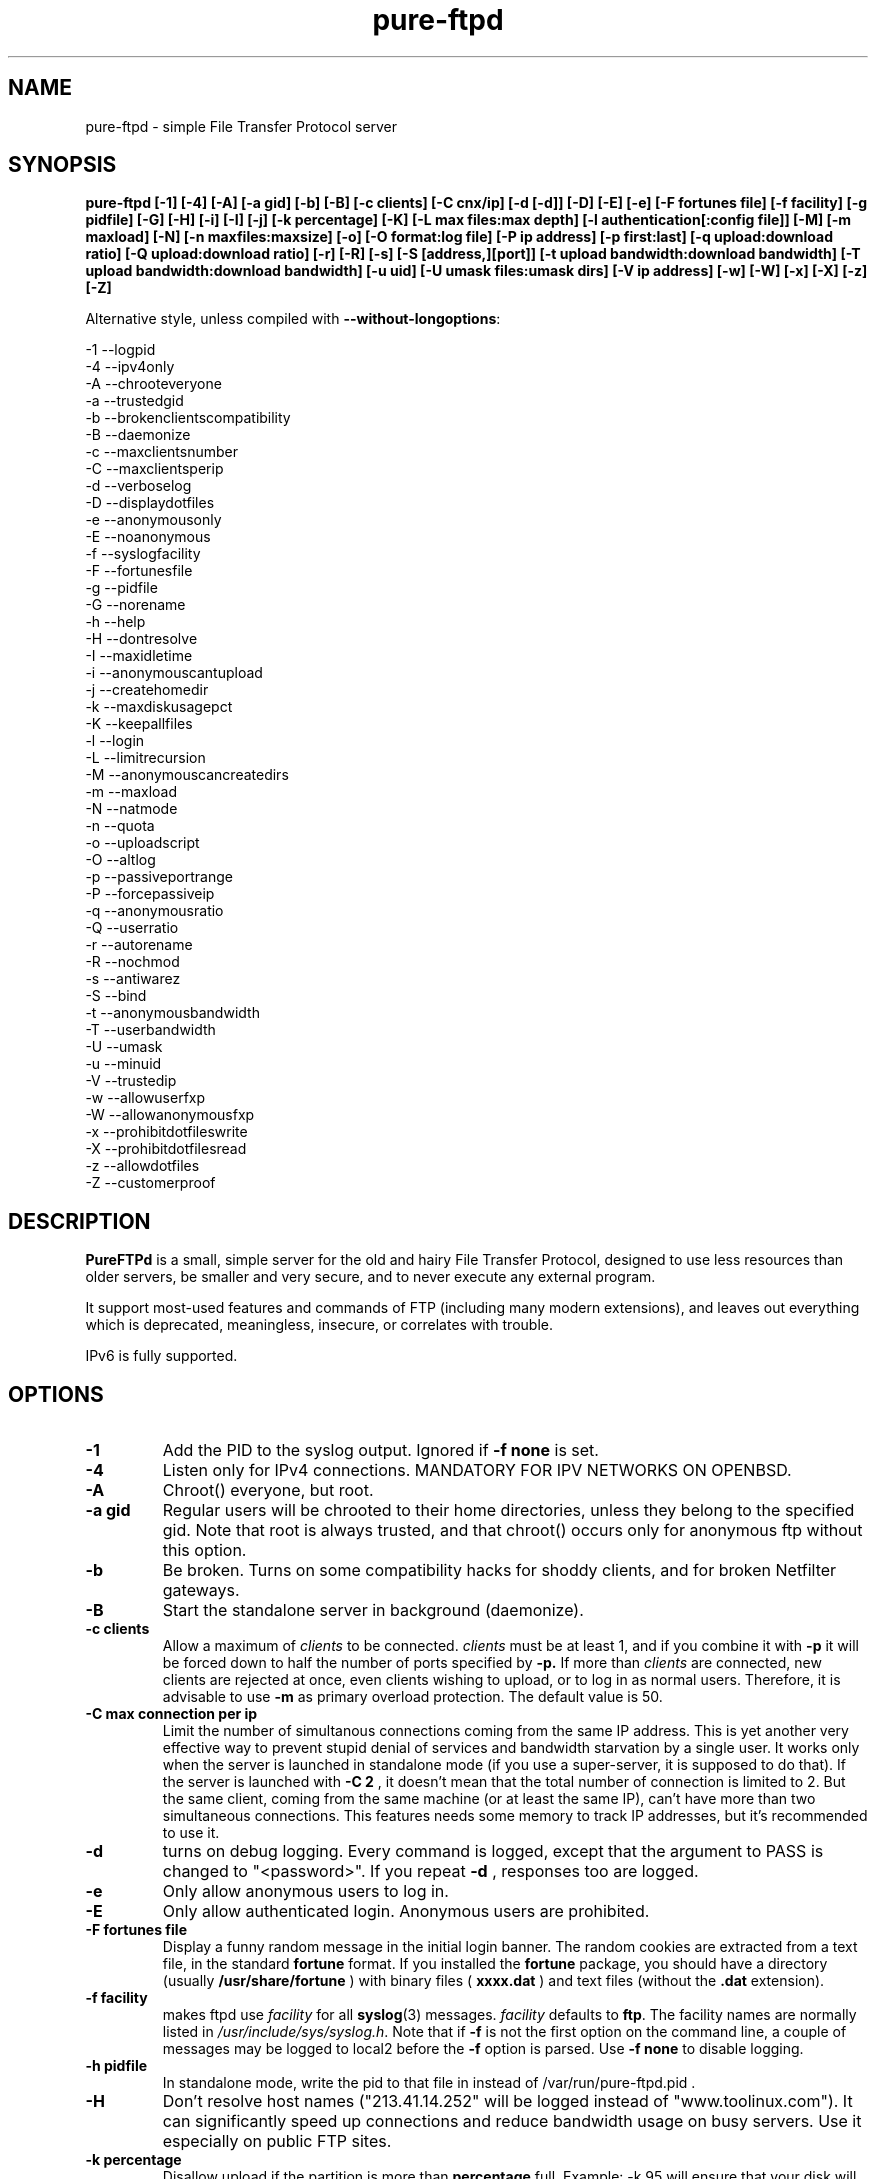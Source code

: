 .\"
.\" Troll-FTPd written by Arnt Gulbrandsen <agulbra@troll.no> and copyright 1995-1999
.\" Troll Tech AS, Waldemar Thranes gate 98B, N-0175 Oslo, Norway, fax +47
.\" 22806380.
.\"
.\" Pure-FTPd (C)opyleft 2001-2002 by Frank DENIS <j@pureftpd.org> and the Pure-FTPd team.
.\"
.\" Use, modification and distribution is allowed without limitation, warranty, or liability of any kind.
.\"
.TH "pure-ftpd" "8" "1.0.11" "Pure-FTPd Team" "Pure-FTPd"
.SH "NAME"
pure\-ftpd \- simple File Transfer Protocol server

.SH "SYNOPSIS"
.B pure\-ftpd [\-1] [\-4] [\-A] [\-a gid] [\-b] [\-B] [\-c clients] [\-C cnx/ip] [\-d [\-d]] [\-D] [\-E] [\-e] [\-F fortunes file] [\-f facility] [\-g pidfile] [\-G] [\-H] [\-i] [\-I] [\-j] [\-k percentage] [\-K] [\-L max files:max depth] [\-l authentication[:config file]] [\-M] [\-m maxload] [\-N] [\-n maxfiles:maxsize] [\-o] [\-O format:log file] [\-P ip address] [\-p first:last] [\-q upload:download ratio] [\-Q upload:download ratio] [\-r] [\-R] [\-s] [\-S [address,][port]] [\-t upload bandwidth:download bandwidth] [\-T upload bandwidth:download bandwidth] [\-u uid] [\-U umask files:umask dirs] [\-V ip address] [\-w] [\-W] [\-x] [\-X] [\-z] [\-Z]

.br
Alternative style, unless compiled with
\fB\-\-without\-longoptions\fR:

.br
\-1 \-\-logpid
.br
\-4 \-\-ipv4only
.br
\-A \-\-chrooteveryone
.br
\-a \-\-trustedgid
.br
\-b \-\-brokenclientscompatibility
.br
\-B \-\-daemonize
.br
\-c \-\-maxclientsnumber
.br
\-C \-\-maxclientsperip
.br
\-d \-\-verboselog
.br
\-D \-\-displaydotfiles
.br
\-e \-\-anonymousonly
.br
\-E \-\-noanonymous
.br
\-f \-\-syslogfacility
.br
\-F \-\-fortunesfile
.br
\-g \-\-pidfile
.br
\-G \-\-norename
.br
\-h \-\-help
.br
\-H \-\-dontresolve
.br
\-I \-\-maxidletime
.br
\-i \-\-anonymouscantupload
.br
\-j \-\-createhomedir
.br
\-k \-\-maxdiskusagepct
.br
\-K \-\-keepallfiles
.br
\-l \-\-login
.br
\-L \-\-limitrecursion
.br
\-M \-\-anonymouscancreatedirs
.br
\-m \-\-maxload
.br
\-N \-\-natmode
.br
\-n \-\-quota
.br
\-o \-\-uploadscript
.br
\-O \-\-altlog
.br
\-p \-\-passiveportrange
.br
\-P \-\-forcepassiveip
.br
\-q \-\-anonymousratio
.br
\-Q \-\-userratio
.br
\-r \-\-autorename
.br
\-R \-\-nochmod
.br
\-s \-\-antiwarez
.br
\-S \-\-bind
.br
\-t \-\-anonymousbandwidth
.br
\-T \-\-userbandwidth
.br
\-U \-\-umask
.br
\-u \-\-minuid
.br
\-V \-\-trustedip
.br
\-w \-\-allowuserfxp
.br
\-W \-\-allowanonymousfxp
.br
\-x \-\-prohibitdotfileswrite
.br
\-X \-\-prohibitdotfilesread
.br
\-z \-\-allowdotfiles
.br
\-Z \-\-customerproof

.SH "DESCRIPTION"
.B PureFTPd
is a small, simple server for the old and hairy File Transfer
Protocol, designed to use less resources than older servers, be
smaller and very secure, and to never execute any external program.
.PP
It support most\-used features and commands of FTP (including many modern
extensions), and leaves out everything which is deprecated, meaningless,
insecure, or correlates with trouble.
.PP
IPv6 is fully supported.

.SH "OPTIONS"
.TP
.B \-1
Add the PID to the syslog output. Ignored if 
.B -f
.B none
is set.
.TP
.B \-4
Listen only for IPv4 connections. MANDATORY FOR IPV NETWORKS ON OPENBSD.
.TP
.B \-A
Chroot() everyone, but root.
.TP
.B \-a gid
Regular users will be chrooted to their home directories, unless
they belong to the specified gid. Note that root is always trusted,
and that chroot() occurs only for anonymous ftp without this option.
.TP
.B \-b
Be broken. Turns on some compatibility hacks for shoddy clients, and for broken Netfilter gateways.
.TP
.B \-B
Start the standalone server in background (daemonize).
.TP
.B \-c clients
Allow a maximum of
.I clients
to be connected.
.I clients
must be at least 1, and if you combine it with
.B \-p
it will be forced down to half the number of ports specified by
.B \-p.
If more than
.I clients
are connected, new clients are rejected at once, even clients wishing
to upload, or to log in as normal users.  Therefore, it is advisable
to use
.B \-m
as primary overload protection. The default value is 50.
.TP
.B \-C max connection per ip
Limit the number of simultanous connections
coming from the same IP address. This is yet another very effective way to
prevent stupid denial of services and bandwidth starvation by a single user.
It works only when the server is launched in standalone mode (if you use a
super\-server, it is supposed to do that). If the server is launched with
.B \-C 2
, it doesn't mean that the total number of connection is limited to 2.
But the same client, coming from the same machine (or at least the same IP),
can't have more than two simultaneous connections. This features needs some
memory to track IP addresses, but it's recommended to use it.
.TP
.B \-d
turns on debug logging. Every command is logged, except that the argument
to PASS is changed to "<password>".  If you repeat
.B \-d
, responses too are logged.
.TP
.B \-e
Only allow anonymous users to log in.
.TP
.B \-E
Only allow authenticated login. Anonymous users are prohibited.
.TP
.B \-F fortunes file
Display a funny random message in the initial login banner. The
random cookies are extracted from a text file, in the standard
.B fortune
format. If you installed the
.B fortune
package, you should have a directory
(usually
.B /usr/share/fortune
) with binary files (
.B xxxx.dat
) and text files
(without the
.B .dat
extension).
.TP
.B \-f facility
makes ftpd use
.I facility
for all
.BR syslog (3)
messages.
.I facility
defaults to
.BR ftp .
The facility names are normally listed in
.IR /usr/include/sys/syslog.h .
Note that if
.B \-f
is not the first option on the command line, a couple of messages may
be logged to local2 before the
.B \-f
option is parsed.
Use
.B \-f none
to disable logging.
.TP
.B \-h pidfile
In standalone mode, write the pid to that file in instead of
/var/run/pure-ftpd.pid .
.TP
.B \-H
Don't resolve host names ("213.41.14.252" will be logged instead of
"www.toolinux.com"). It can significantly speed up connections and reduce
bandwidth usage on busy servers. Use it especially on public FTP sites.
.TP
.B \-k percentage
Disallow upload if the partition is more than
.B percentage
full. Example:
\-k 95 will ensure that your disk will never get filled more than 95% by FTP
users.
.TP
.B \-K
Allow users to resume and upload files, but NOT to delete them. Directories
can be removed, but only if they are empty.
.TP
.B \-I timeout
Change the maximum idle time. The timeout is in minutes, and defaults to 15.
.TP
.B \-i
Disallow upload for anonymous users, whatever directory permissions
are. This option is especially useful for virtual hosting, to avoid your
users create warez sites in their account.
.TP
.B \-j
If the home directory of an user doesn't exist, automatically
create it. The newly created home directory belongs to the user, and
permissions are set according to the current directory mask. To avoid local
attacks, the parent directory should never belong to an untrusted user.
.TP
.B \-L max files:max depth
Avoid denial\-of\-service attacks by limiting the number of displayed files
in a 'ls' and the maximum depth of a recursive 'ls'. Defaults are 2000:5
(2000 files displayed for a single 'ls' and walk through 5 subdirectories
max).
.TP
.B \-l authentication:file
Enable a new authentication method. It can be one of :
.I -l unix
For standard (/etc/passwd) authentication.
.I -l pam
For PAM authentication.
.I -l ldap:LDAP config file
For LDAP directories.
.I -l mysql:MySQL config file
For MySQL databases.
.I -l pgsql:Postgres config file
For Postgres databases.
.I -l puredb:PureDB database file
For PureDB databases.
.I -l extauth:path to pure-authd socket
For external authentication handlers.
.br
Different authentication methods can be mixed together. For instance if you
run the server with
.I -lpuredb:/etc/pwd.pdb -lmysql:/etc/my.cf -lunix
Accounts will first be authenticated from a PureDB database. If it fails, a
MySQL server will be asked. If the account is still not found is the
database, standard unix accounts will be scanned. Authentication methods are
tried in the order you give the -l options.
.br
See the
.I README.LDAP
and
.I README.MySQL
files for info about the built\-in LDAP and SQL directory support.
.TP
.B \-M
Allow anonymous users to create directories.
.TP
.B \-m load
Do not allow anonymous users to download files if the load is above
.I load
when the user connects.  Uploads and file listings are still allowed,
as are downloads by real users.  The user is not told about this until
he/she tries to download a file.
.TP
.B \-N
NAT mode. Force
.B active
mode. If your FTP server is behind a NAT box
that doesn't support applicative FTP proxying, or if you use port
redirection without a transparent FTP proxy, use this. Well... the previous
sentence isn't very clear. Okay: if your network looks like this:
.br
FTP\-\-NAT.gateway/router\-\-Internet
.br
and if you want people coming from the internet to have access to your FTP
server, please try without this option first. If Netscape clients can
connect without any problem, your NAT gateway rulez. If Netscape doesn't
display directory listings, your NAT gateway sucks. Use
\fB\-N\fR
as a workaround.
.TP
.B \-n maxfiles:maxsize
Enable
.B virtual quotas
When virtual quotas are enabled, .ftpquota files are created, and the
number of files for an user is restricted to 'maxfiles'. The max total size
of his directory is also restricted to 'maxsize' Megabytes. Members of the
trusted group aren't subject to quotas.
.TP
.B \-o
Enable
.IR pure\-uploadscript .
.TP
.B \-O format:log file
Record all file transfers into a specific log
file, in an alternative format. Currently, three formats are supported : CLF,
Stats and W3C.
.br
If you add
.br
\fB\-O clf:/var/log/pureftpd.log\fR
.br
to your starting options,
Pure-FTPd will log transfers in
\fB/var/log/pureftpd.log\fR
in a format similar to
the Apache web server in default configuration.
.br
If you add
.br
\fB\-O stats:/var/log/pureftpd.log\fR
.br
to your starting options,
Pure-FTPd will create accurate log files designed for traffic analys
software like ftpStats.
.br
If you add
.br
\fB\-O w3c:/var/log/pureftpd.log\fR
.br
to your starting options,
Pure-FTPd will create W3C\-conformant log files .
.br
For security purposes, the path must be absolute
(eg.
\fB/var/log/pureftpd.log\fR 
, not 
\fB ../log/pureftpd.log\fR
) .
.TP
.B \-P ip address
Force the specified IP address in reply to a
.B PASV/EPSV/SPSV
command. If the server is behind a masquerading (NAT) box that doesn't
properly handle stateful FTP masquerading, put the ip address of that box
here.
.TP
.B \-p first:last
Use only ports in the range
.I R first
to
.I last
inclusive for passive\-mode downloads.  This means that clients will
not try to open connections to TCP ports outside the range
.I R first \- last ,
which makes pure\-ftpd more compatible with packet filters.  Note that
the maximum number of clients (specified with
.BR \-c )
is forced down to
.I R "" ( last +1\- first )/2
if it is greater, as the default is.  (The syntax for the port range
is, conveniently, the same as that of
.BR iptables).
.TP
.B \-q upload:download
Enable an upload/download ratio for anonymous users (ex:
.I \-q 1:5
means that 1 Mb of goodies have to be uploaded to leech 5 Mb).
.TP
.B \-Q upload:download
Enable ratios for anonymous and non\-anonymous users. If the
.I \-a
option is also used, users from the trusted group have no ratio.
.TP
.B \-r
Never overwrite existing files. Uploading a file whoose name
already exists cause an automatic rename. Files are called xyz.1, xyz.2,
xyz.3, etc.
.TP
.B \-R
Disallow users (even non-anonymous ones) usage of the CHMOD
command. On hosting services, it may prevent newbies from doing mistakes,
like setting bad permissions on their home directory. Only root can use
CHMOD when this switch is enabled.
.TP
.B \-s
Don't allow anonymous users to retrieve files owned by "ftp"
(generally, files uploaded by other anonymous users).
.TP
.B \-S [{ip address|hostname}] [,{port|service name}]
This option is
only effective when the server is launched as a standalone server.
Connections are accepted on the specified IP and port. IPv4 and IPv6 are
supported. Numeric and fully\-qualified host names are accepted. A service
name (see /etc/services) can be used instead of a numeric port number.
.TP
.B \-t bandwidth
or
.B \-t upload bandwidth:download bandwidth
Enable process priority lowering and bandwidth throttling for anonymous
users. Delay should be in kilobytes/seconds.
.TP
.B \-T bandwidth
or
.B \-T upload bandwidth:download bandwidth
Enable process priority lowering and bandwidth throttling for *ALL*
users.
Pure\-FTPd should have been explicitely compiled with throttling support
to have these flags work.
It is possible to have different bandwidth limits for uploads and for
downloads. '\-t' and '\-T' can indeed be followed by two numbers delimited by
a column (':'). The first number is the upload bandwidth and the next one
applies only to downloads. One of them can be left blank which means infinity.
A single number without any column means that the same limit applies to upload
and download.
.TP
.B \-U umask files:umask dirs
Change the mask for creation of new files and directories. The default are 133 (files are
readable -but not writable- by other users) and 022 (same thing for directory, with the execute bit on).
If new files should only be readable by the user, use 177:077. If you want uploaded files to be executable,
use 022:022 (files will be readable by other people) or 077:077 (files will only be
readable by their owner).
.TP
.B \-u uid
Do not allow uids below
.I uid
to log in (typically, low\-numbered
.I R uid s
are used for administrative accounts).
.B "\-u 100"
is sufficient to deny access to all administrative accounts on many
linux boxes, where 99 is the last administrative account.  Anonymous
FTP is allowed even if the uid of the ftp user is smaller than
.IR uid .
.B "\-u 1"
denies access only to root accounts.  The default is to allow FTP
access to all accounts.
.TP
.B \-V ip address
Allow non-anonymous FTP access only on this specific
local IP address. All other IP addresses are only anonymous. With that
option, you can have routed IPs for public access, and a local IP (like
10.x.x.x) for administration. You can also have a routable trusted IP
protected by firewall rules, and only that IP can be used to login as a
non-anonymous user.
.TP
.B \-w
Enable support for the FXP protocol, for non\-anonymous users only.
.TP
.B \-W
Enable the FXP protocol for everyone.
\fIFXP IS AN UNSECURE PROTOCOL. NEVER ENABLE IT ON UNTRUSTED NETWORKS.\fR
.TP
.B \-x
In normal operation mode, authenticated users can read/write files
beginning with a dot ('.'). Anonymous users can't, for security reasons
(like changing banners or a forgotten .rhosts). When '\-x' is used,
authenticated users can download dot\-files, but not overwrite/create them,
even if they own them. That way, you can prevent hosted users from messing
.qmail files.
.TP
.B \-X
This flag is identical to the previous one (writing dot\-files is
prohibited), but in addition, users can't even *read* files and directories
beginning with a dot (like "cd .ssh").
.TP
.B \-z
Allow anonymous users to read files and directories starting with a dot ('.').
.TP
.B \-Z
Add safe guards against common customer mistakes (like chmod 0 on their own files) .


.SH "AUTHENTICATION"
Some of the complexities of older servers are left out.
.PP
This version of pure\-ftpd can use PAM for authentication. If you wan't it to
consult any files like /etc/shells or /etc/ftpd/ftpusers consult pam
docs. LDAP directories and SQL databases are also supported.
.PP
Anonymous users are authenticated in any of three ways:
.PP
1. The user logs in as "ftp" or "anonymous" and there is an
account called "ftp" with an existing home directory.  This server
does not ask anonymous users for an email address or other password.
.PP
2. The user connects to an IP address which resolves to the name of a
directory in
.I /etc/pure\-ftpd
(or a symlink in that directory to a real directory), and there is an
account called "ftp" (which does not need to have a valid home
directory).  See
.B Virtual Servers
below.
.PP
.B Ftpd
does a
.BR chroot (2)
to the relevant base directory when an anonymous user logs in.
.PP
Note that
.B ftpd
allows remote users to log in as root if the password is known and \-u
not used.

.SH "UNUSUAL FEATURES"
.B Ftpd
never switches uid and euid, it uses
.BR setfsuid (2)
instead.  The main reason is that uid switching has been exploited in
several breakins, but the sheer ugliness of uid switching counts too.
.B Ftpd
only calls
.BR setfsuid (2)
once, at login.
.PP
If a user's home directory is \fB/path/to/home/./\fR, FTP sessions under that UID will be chroot()ed. In addition, if a users's home directory is \fB/path/to/home/./directory\fR the session will be chroot()ed to /path/to/home and the FTP session will start in 'directory'.
.PP
As noted above, this
.B pure\-ftpd
omits several features that are required by the RFC or might be
considered useful at first.  Here is a list of the most important
omissions.
.PP
On\-the\-fly tar is not supported, for several reasons.  I feel that
users who want to get many files should use a special FTP client such
as "mirror," which also supports incremental fetch. I don't want to
either add several hundred lines of code to create tar files or
execute an external tar.  Finally, on\-the\-fly tar distorts log files.
.PP
On\-the\-fly compression is left out too.  Most files on an FTP site are
compressed already, and if a file isn't, there presumably is a reason
why.  (As for decompression: Don't FTP users waste bandwidth enough
without help from on\-the\-fly decompression?)

.SH "DIRECTORY ALIASES"
Shortcuts for the "cd" command can be set up if the server has been compiled
with the \-\-with\-diraliases feature.
.PP
To enable directory aliases, create a file called
.I /etc/pureftpd\-dir\-aliases
and alternate lines of alias names and associated directories.

.SH "ANONYMOUS FTP"
This server leaves out some of the commands and features that have
been used to subvert anonymous FTP servers in the past, but still you
have to be a little bit careful in order to support anonymous FTP
without risk to the rest of your files.
.PP
Make
.I ~ftp
and all files and directories below this directory owned by some user
other than "ftp," and only the
.I .../incoming
directory/directories writable by "ftp."  It is probably best if all
directories are writable only by a special group such as "ftpadmin"
and "ftp" is not a member of this group.
.PP
If you do not trust the local users, put
.I ~ftp
on a separate partition, so local users can't hard\-link unapproved
files into the anonymous FTP area.
.PP
Use of the
.B \-s
option is strongly suggested.  (Simply add "\-s" to the end of the
.B ftpd
line in
.I /etc/inetd.conf
to enable it.)
.PP
Most other FTP servers require that a number of files such as
.I ~ftp/bin/ls
exist.  This server does not require that any files or directories
within
.I ~/ftp
whatsoever exist, and I recommend that all such unnecessary files are
removed (for no real reason).
.PP
It may be worth considering to run the anonymous FTP service as a
virtual server, to get automatic logins and to firewall off the FTP
address/port to which real users can log in.
.PP
If your server is a public FTP site, you may want to allow only 'ftp' and 'anonymous' users to log in. Use the
.B \-e
option for this. Real accounts will be ignored and you will get a secure, anonymous\-only FTP server.

.SH "MAGIC FILES"
The files
.I <ftproot>/.banner
and
.I .message
are magical.
.P
If there is a file called
.I .banner
in the root directory of the anonymous FTP area, or in the root
directory of a virtual host, and it is shorter than 1024 bytes, it is
printed upon login.  (If the client does not log in explicitly, and an
implicit login is triggered by a CWD or CDUP command, the banner is
not printed.  This is regrettable but hard to avoid.)
.P
If there is a file called
.I .message
in any directory and it is shorter than 1024 bytes, that file is
printed whenever a user enters that directory using CWD or CDUP.

.SH "VIRTUAL SERVERS"
You can run several different anonymous FTP servers on one host, by
giving the host several IP addresses with different DNS names.
.PP
Here are the steps needed to create an extra server using an IP alias
on linux 2.4.x, called "ftp.example.com" on address 10.11.12.13.  on
the IP alias eth0.
.PP
1. Create an "ftp" account if you do not have one.  It it best if
the account does not have a valid home directory and shell. I prefer
to make
.I /dev/null
the ftp account's home directory and shell.
.B Ftpd
uses this account to set the anonymous users' uid.
.PP
2. Create a directory as described in
.B Anonymous FTP
and make a symlink called
.I /etc/pure\-ftpd/10.11.12.13
which points to this directory.
.PP
3. Make sure your kernel has support for IP aliases.
.PP
4. Make sure that the following commands are run at boot:
.PP
.in +2
/sbin/ifconfig eth0:1 10.11.12.13
.PP
That should be all.  If you have problems, here are some things to
try.
.PP
First, symlink
.I /etc/pure\-ftpd/127.0.0.1
to some directory and say "ftp localhost".  If that doesn't log you
in, the problem is with
.B ftpd.
.PP
If not, "ping \-v 10.11.12.13" and/or "ping \-v ftp.example.com" from the
same host.  If this does not work, the problem is with the IP alias.
.PP
Next, try "ping \-v 10.11.12.13" from a host on the local ethernet, and
afterwards "/sbin/arp \-a".  If 10.11.12.13 is listed among the ARP
entries with the correct hardware address, the problem is probably
with the IP alias.  If 10.11.12.13 is listed, but has hardware address
0:0:0:0:0:0, then proxy\-ARP isn't working.
.PP
If none of that helps, I'm stumped.  Good luck.
.PP
.B Warning:
If you setup a virtual hosts, normal users will not be able to login via
this name, so
.B don't
create link/directory in
.I /etc/pure\-ftpd
for your regular hostname.

.SH "FILES"
.I /etc/passwd
is used via libc (and PAM is this case), to get the uid and home
directory of normal users, the uid and home directory of "ftp" for
normal anonymous ftp, and just the uid of "ftp" for virtual ftp hosts.
.PP
.I /etc/shadow
is used like
.I /etc/passwd
if shadow support is enabled.
.PP
.I /etc/group
is used via libc, to get the group membership of normal users.
.PP
.I /proc/net/tcp
is used to count existing FTP connections, if the
.B \-c
or
.B \-p
options are used
.PP
.I /etc/pure\-ftpd/<ip address>
is the base directory for the <ip address> virtual ftp server, or a
symbolic link to its base directory.
.B Ftpd
does a
.BR chroot (2)
into this directory when a user logs in to <ip address>, thus symlinks
outside this directory will not work.
.PP
.I ~ftp
is the base directory for "normal" anonymous FTP.
.B Ftpd
does a
.BR chroot (2)
into this directory when an anonymous user logs in, thus symlinks
outside this directory will not work.

.SH "LS"
The behaviour of LIST and NLST is a tricky issue.  Few servers send
RFC\-compliant responses to LIST, and some clients depend on
non\-compliant responses.
.PP
This server uses
.BR glob (3)
to do filename globbing.
.PP
The response to NLST is by default similar to that of
.BR ls (1),
and
that to LIST is by default similar to that of
.B "ls \-l"
or
.B "ls \-lg"
on most Unix systems, except that the "total" count is meaningless.
Only regular files, directories and symlinks are shown.  Only important
.B ls
options are supported:
.TP
.B \-1
Undoes
.BR \-l " and " \-C .
.TP
.B \-a
lists even files/directories whose names begin with ".".
.TP
.B \-C
lists files in as many colums as will fit on the screen.  Undoes
.BR \-1 " and " \-l .
.TP
.B \-d
lists argument directories' names rather their contents.
.TP
.B \-D
List files beginning with a dot ('.') even when the client doesn't
append the
.B \-a
option to the
.B list
command.
.TP
.B \-F
appends '*' to executable regular files, '@' to symlinks and '/' to
directories.
.TP
.B \-l
shows various details about the file, including file group.  See
.BR ls (1)
for details.  Undoes
.BR \-1 " and " \-C .
.TP
.B \-r
reverses the sorting order (modifies
.BR \-S " and " \-t " and the default alphabetical ordering)."
.TP
.B \-R
recursively descends into subdirectories of the argument directories.
.TP
.B \-S
Sorts by file size instead of by name.  Undoes
.BR \-t .
.TP
.B \-t
Sorts by file modification time instead of by name.  Undoes
.BR \-S .

.SH "PROTOCOL"
Here are the FTP commands supported by this server.
.BR
.B ABOR
.B NOOP
.B ALLO
.B USER
.B PASS
.B QUIT
.B SYST
.B PORT
.B EPRT
.B PASV
.B EPSV
.B SPSV
.B PWD
.B XPWD
.B CWD
.B XCWD
.B CDUP
.B XCUP
.B HELP
.B RETR
.B REST
.B DELE
.B STOR
.B APPE
.B STOU
.B MKD
.B XMKD
.B RMD
.B XRMD
.B LIST
.B NLST
.B TYPE
.B MODE
.B STRU
.B XDBG
.B MDTM
.B SIZE
.B RNFR
.B RNTO
.B STAT
.B MLST
.B MLSD
.B FEAT
.B SITE IDLE
.B SITE CHMOD
.B SITE HELP

.SH "BUGS"
Please report bugs to the mailing\-list (see below).
Pure\-FTPd looks very stable and is used on production servers. However it comes with no warranty and it can have nasty bugs or security flaws.

.SH "HOME PAGE"
http://www.pureftpd.org
.SH "NEW VERSIONS"
See the mailing\-list on \fBhttp://www.pureftpd.org\fR.

.SH "AUTHOR AND LICENCE"
Troll\-FTPd written by Arnt Gulbrandsen <agulbra@troll.no> and copyright 1995\-1999
Troll Tech AS, Waldemar Thranes gate 98B, N\-0175 Oslo, Norway, fax +47
22806380.
.PP
Pure\-FTPd (C)opyleft 2001 by Frank DENIS <j@pureftpd.org> and the Pure\-FTPd team.
.PP
Use, modification and distribution is allowed without limitation,
warranty, or liability of any kind.
.PP
Contributors:
.br
    Arnt Gulbrandsen,
    Troll Tech AS,
    Janos Farkas,
    August Fullford,
    Ximenes Zalteca,
    Patrick Michael Kane,
    Arkadiusz Miskiewicz,
    Michael K. Johnson,
    Kelley Lingerfelt,
    Sebastian Andersson,
    Andreas Westin,
    Jason Lunz,
    Mathias Gumz,
    Claudiu Costin,
    Ping,
    Paul Lasarev,
    Jean\-Mathieux Schaffhauser,
    Emmanuel Hocdet,
    Sami Koskinen,
    Sami Farin,
    Luis Llorente Campo,
    Peter Pentchev,
    Darren Casey,
    The Regents of the University of California,
    Theo de Raadt (OpenBSD),
    Matthias Andree,
    Isak Lyberth,
    Steve Reid,
    RSA Data Security Inc,
    Trilucid,
    Dmtry Lebkov,
    Johan Huisman,
    Thorsten Kukuk,
    Jan van Veen,
    Roger Constantin Demetrescu,
    Stefano F.,
    Robert Varga,
    Freeman,
    James Metcalf,
    Im Eunjea,
    Philip Gladstone,
    Kenneth Stailey,
    Brad Smith,
    Ulrik Sartipy,    
    Cindy Marasco,
    Nicolas Doye,
    Thomas Briggs,
    Stanton Gallegos,
    Florin Andrei,
    Chan Wilson,
    Bjoern Metzdorf,
    Ben Gertzfield,
    Akhilesch Mritunjai,
    Dawid Szymanski,
    Kurt Inge Smadal,
    Alex Dupre,
    Gabriele Vinci.

.SH "SEE ALSO"
.BR "ftp(1)" ,
.BR "pure-ftpd(8)"
.BR "pure-ftpwho(8)"
.BR "pure-mrtginfo(8)"
.BR "pure-uploadscript(8)"
.BR "pure-statsdecode(8)"
.BR "pure-pw(8)"
.BR "pure-quotacheck(8)"
.BR "pure-authd(8)"

.BR "RFC 959" ,
.BR "RFC 2228" " and"
.BR "RFC 2428" .
